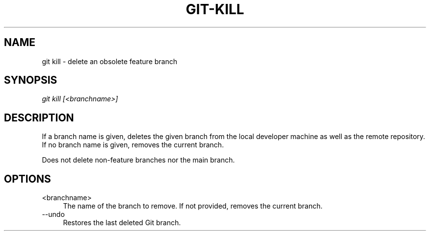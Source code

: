 .TH "GIT-KILL" "1" "10/21/2014" "Git Town 0\&.3\&.0" "Git Town Manual"

.SH "NAME"
git kill \- delete an obsolete feature branch

.SH "SYNOPSIS"
\fIgit kill [<branchname>]\fR

.SH "DESCRIPTION"
If a branch name is given, deletes the given branch from the
local developer machine as well as the remote repository.
If no branch name is given, removes the current branch.

.br
Does not delete non-feature branches nor the main branch.


.SH OPTIONS
.IP "<branchname>" 4
The name of the branch to remove.
If not provided, removes the current branch.

.IP "--undo" 4
Restores the last deleted Git branch.
